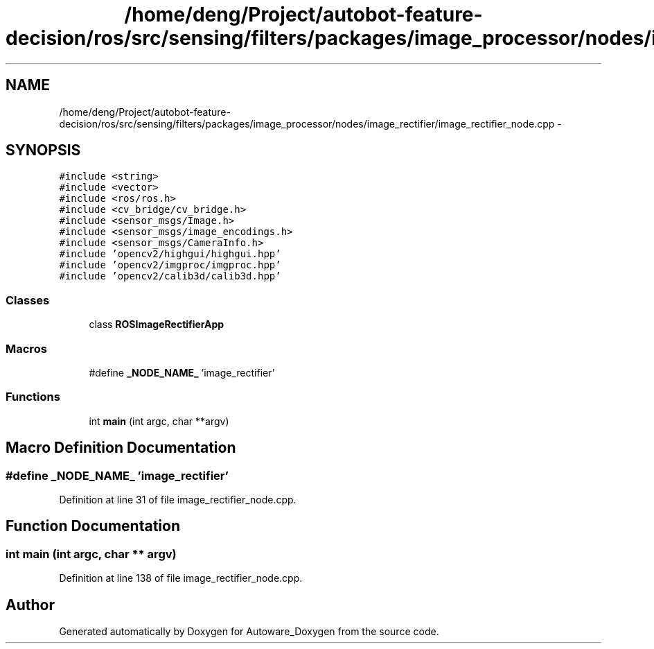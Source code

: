 .TH "/home/deng/Project/autobot-feature-decision/ros/src/sensing/filters/packages/image_processor/nodes/image_rectifier/image_rectifier_node.cpp" 3 "Fri May 22 2020" "Autoware_Doxygen" \" -*- nroff -*-
.ad l
.nh
.SH NAME
/home/deng/Project/autobot-feature-decision/ros/src/sensing/filters/packages/image_processor/nodes/image_rectifier/image_rectifier_node.cpp \- 
.SH SYNOPSIS
.br
.PP
\fC#include <string>\fP
.br
\fC#include <vector>\fP
.br
\fC#include <ros/ros\&.h>\fP
.br
\fC#include <cv_bridge/cv_bridge\&.h>\fP
.br
\fC#include <sensor_msgs/Image\&.h>\fP
.br
\fC#include <sensor_msgs/image_encodings\&.h>\fP
.br
\fC#include <sensor_msgs/CameraInfo\&.h>\fP
.br
\fC#include 'opencv2/highgui/highgui\&.hpp'\fP
.br
\fC#include 'opencv2/imgproc/imgproc\&.hpp'\fP
.br
\fC#include 'opencv2/calib3d/calib3d\&.hpp'\fP
.br

.SS "Classes"

.in +1c
.ti -1c
.RI "class \fBROSImageRectifierApp\fP"
.br
.in -1c
.SS "Macros"

.in +1c
.ti -1c
.RI "#define \fB_NODE_NAME_\fP   'image_rectifier'"
.br
.in -1c
.SS "Functions"

.in +1c
.ti -1c
.RI "int \fBmain\fP (int argc, char **argv)"
.br
.in -1c
.SH "Macro Definition Documentation"
.PP 
.SS "#define _NODE_NAME_   'image_rectifier'"

.PP
Definition at line 31 of file image_rectifier_node\&.cpp\&.
.SH "Function Documentation"
.PP 
.SS "int main (int argc, char ** argv)"

.PP
Definition at line 138 of file image_rectifier_node\&.cpp\&.
.SH "Author"
.PP 
Generated automatically by Doxygen for Autoware_Doxygen from the source code\&.
